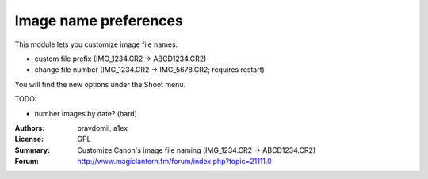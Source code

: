Image name preferences
======================

This module lets you customize image file names:

- custom file prefix (IMG_1234.CR2 -> ABCD1234.CR2)
- change file number (IMG_1234.CR2 -> IMG_5678.CR2; 
  requires restart)

You will find the new options under the Shoot menu.

TODO:

- number images by date? (hard)

:Authors: pravdomil, a1ex
:License: GPL
:Summary: Customize Canon's image file naming (IMG_1234.CR2 -> ABCD1234.CR2)
:Forum: http://www.magiclantern.fm/forum/index.php?topic=21111.0
